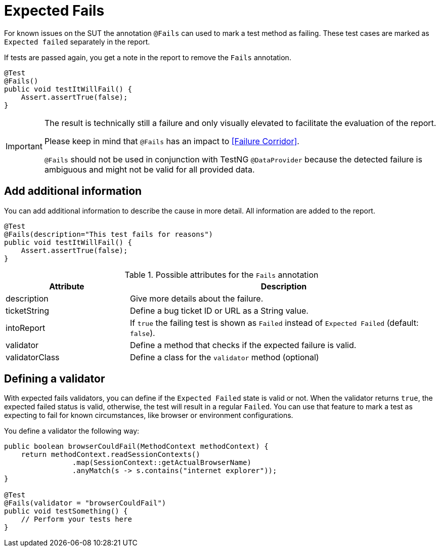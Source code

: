 [#Fails]
= Expected Fails

For known issues on the SUT the annotation `@Fails` can used to mark a test method as failing. These test cases are marked as `Expected failed` separately in the report.

If tests are passed again, you get a note in the report to remove the `Fails` annotation.

[source,java]
----
@Test
@Fails()
public void testItWillFail() {
    Assert.assertTrue(false);
}
----

[IMPORTANT]
====
The result is technically still a failure and only visually elevated to facilitate the evaluation of the report.

Please keep in mind that `@Fails` has an impact to <<Failure Corridor>>.

`@Fails` should not be used in conjunction with TestNG `@DataProvider` because the detected failure is ambiguous and might not be valid for all provided data.

====

== Add additional information

You can add additional information to describe the cause in more detail. All information are added to the report.

[source,java]
----
@Test
@Fails(description="This test fails for reasons")
public void testItWillFail() {
    Assert.assertTrue(false);
}
----

.Possible attributes for the `Fails` annotation
[cols="2,5",options="header"]
|===
| Attribute | Description
| description | Give more details about the failure.
| ticketString | Define a bug ticket ID or URL as a String value.
| intoReport | If `true` the failing test is shown as `Failed` instead of `Expected Failed` (default: `false`).
| validator | Define a method that checks if the expected failure is valid.
| validatorClass | Define a class for the `validator` method (optional)
|===

== Defining a validator

With expected fails validators, you can define if the  `Expected Failed` state is valid or not.
When the validator returns `true`, the expected failed status is valid, otherwise, the test will result in a regular `Failed`.
You can use that feature to mark a test as expecting to fail for known circumstances, like browser or environment configurations.

You define a validator the following way:

[source, java]
----
public boolean browserCouldFail(MethodContext methodContext) {
    return methodContext.readSessionContexts()
                .map(SessionContext::getActualBrowserName)
                .anyMatch(s -> s.contains("internet explorer"));
}

@Test
@Fails(validator = "browserCouldFail")
public void testSomething() {
    // Perform your tests here
}
----
